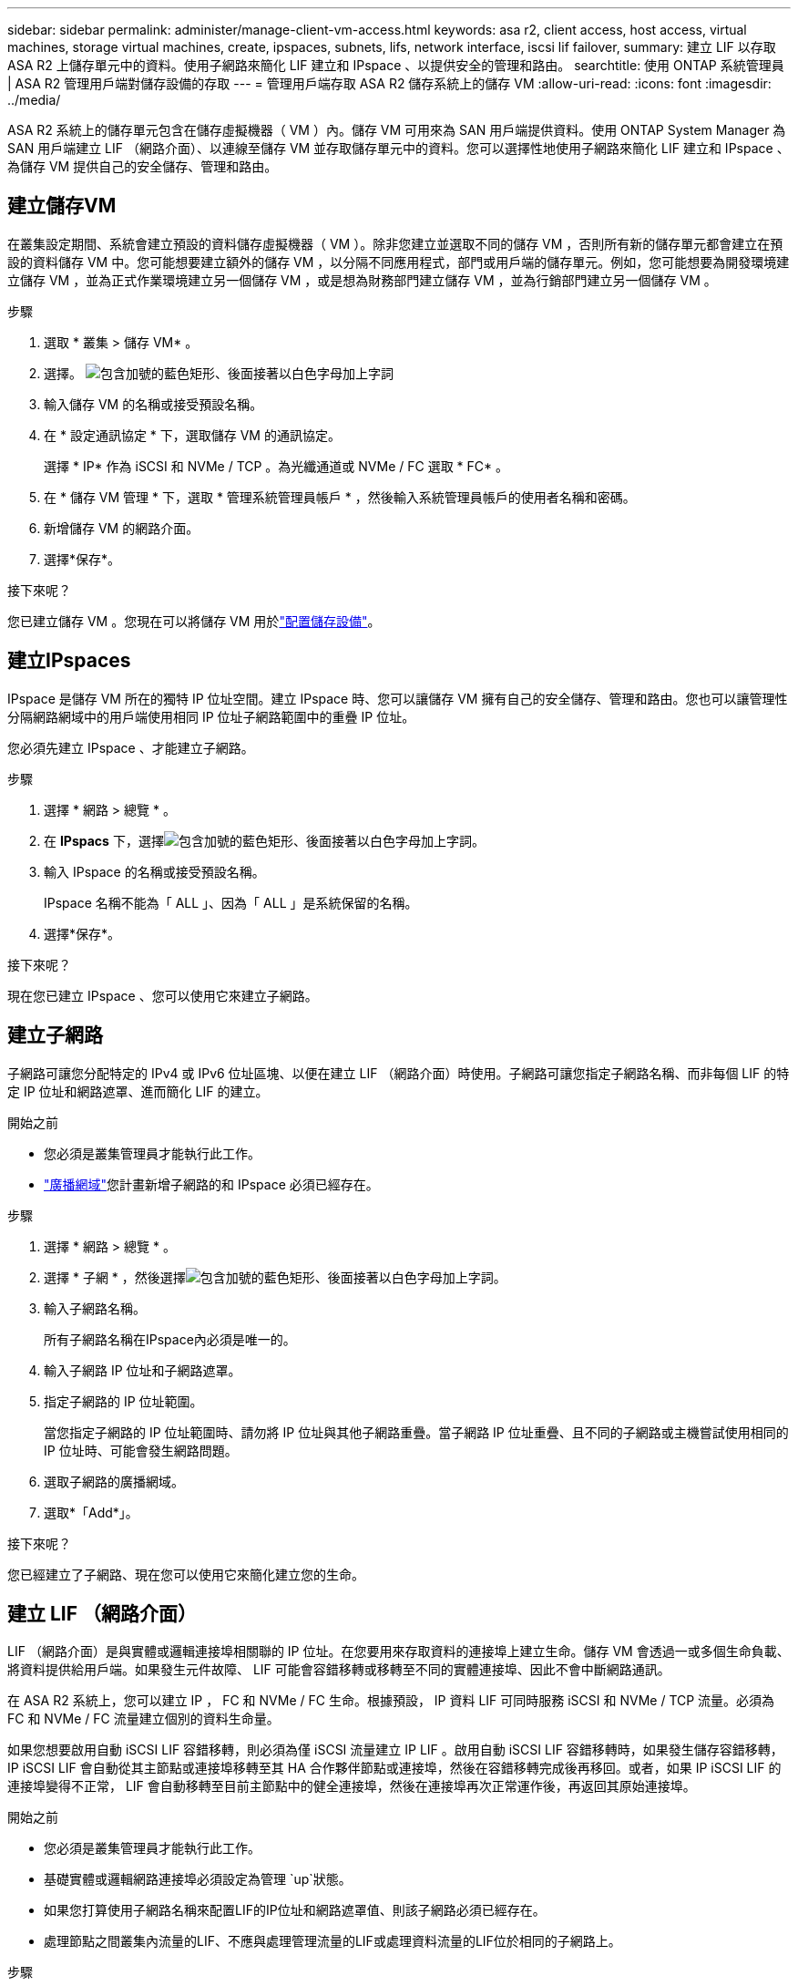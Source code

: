 ---
sidebar: sidebar 
permalink: administer/manage-client-vm-access.html 
keywords: asa r2, client access, host access, virtual machines, storage virtual machines, create, ipspaces, subnets, lifs, network interface, iscsi lif failover, 
summary: 建立 LIF 以存取 ASA R2 上儲存單元中的資料。使用子網路來簡化 LIF 建立和 IPspace 、以提供安全的管理和路由。 
searchtitle: 使用 ONTAP 系統管理員 | ASA R2 管理用戶端對儲存設備的存取 
---
= 管理用戶端存取 ASA R2 儲存系統上的儲存 VM
:allow-uri-read: 
:icons: font
:imagesdir: ../media/


[role="lead"]
ASA R2 系統上的儲存單元包含在儲存虛擬機器（ VM ）內。儲存 VM 可用來為 SAN 用戶端提供資料。使用 ONTAP System Manager 為 SAN 用戶端建立 LIF （網路介面）、以連線至儲存 VM 並存取儲存單元中的資料。您可以選擇性地使用子網路來簡化 LIF 建立和 IPspace 、為儲存 VM 提供自己的安全儲存、管理和路由。



== 建立儲存VM

在叢集設定期間、系統會建立預設的資料儲存虛擬機器（ VM ）。除非您建立並選取不同的儲存 VM ，否則所有新的儲存單元都會建立在預設的資料儲存 VM 中。您可能想要建立額外的儲存 VM ，以分隔不同應用程式，部門或用戶端的儲存單元。例如，您可能想要為開發環境建立儲存 VM ，並為正式作業環境建立另一個儲存 VM ，或是想為財務部門建立儲存 VM ，並為行銷部門建立另一個儲存 VM 。

.步驟
. 選取 * 叢集 > 儲存 VM* 。
. 選擇。 image:icon_add_blue_bg.png["包含加號的藍色矩形、後面接著以白色字母加上字詞"]
. 輸入儲存 VM 的名稱或接受預設名稱。
. 在 * 設定通訊協定 * 下，選取儲存 VM 的通訊協定。
+
選擇 * IP* 作為 iSCSI 和 NVMe / TCP 。為光纖通道或 NVMe / FC 選取 * FC* 。

. 在 * 儲存 VM 管理 * 下，選取 * 管理系統管理員帳戶 * ，然後輸入系統管理員帳戶的使用者名稱和密碼。
. 新增儲存 VM 的網路介面。
. 選擇*保存*。


.接下來呢？
您已建立儲存 VM 。您現在可以將儲存 VM 用於link:../manage-data/provision-san-storage.html["配置儲存設備"]。



== 建立IPspaces

IPspace 是儲存 VM 所在的獨特 IP 位址空間。建立 IPspace 時、您可以讓儲存 VM 擁有自己的安全儲存、管理和路由。您也可以讓管理性分隔網路網域中的用戶端使用相同 IP 位址子網路範圍中的重疊 IP 位址。

您必須先建立 IPspace 、才能建立子網路。

.步驟
. 選擇 * 網路 > 總覽 * 。
. 在 *IPspacs* 下，選擇image:icon_add_blue_bg.png["包含加號的藍色矩形、後面接著以白色字母加上字詞"]。
. 輸入 IPspace 的名稱或接受預設名稱。
+
IPspace 名稱不能為「 ALL 」、因為「 ALL 」是系統保留的名稱。

. 選擇*保存*。


.接下來呢？
現在您已建立 IPspace 、您可以使用它來建立子網路。



== 建立子網路

子網路可讓您分配特定的 IPv4 或 IPv6 位址區塊、以便在建立 LIF （網路介面）時使用。子網路可讓您指定子網路名稱、而非每個 LIF 的特定 IP 位址和網路遮罩、進而簡化 LIF 的建立。

.開始之前
* 您必須是叢集管理員才能執行此工作。
* link:../administer/manage-cluster-networking.html#add-a-broadcast-domain["廣播網域"]您計畫新增子網路的和 IPspace 必須已經存在。


.步驟
. 選擇 * 網路 > 總覽 * 。
. 選擇 * 子網 * ，然後選擇image:icon_add_blue_bg.png["包含加號的藍色矩形、後面接著以白色字母加上字詞"]。
. 輸入子網路名稱。
+
所有子網路名稱在IPspace內必須是唯一的。

. 輸入子網路 IP 位址和子網路遮罩。
. 指定子網路的 IP 位址範圍。
+
當您指定子網路的 IP 位址範圍時、請勿將 IP 位址與其他子網路重疊。當子網路 IP 位址重疊、且不同的子網路或主機嘗試使用相同的 IP 位址時、可能會發生網路問題。

. 選取子網路的廣播網域。
. 選取*「Add*」。


.接下來呢？
您已經建立了子網路、現在您可以使用它來簡化建立您的生命。



== 建立 LIF （網路介面）

LIF （網路介面）是與實體或邏輯連接埠相關聯的 IP 位址。在您要用來存取資料的連接埠上建立生命。儲存 VM 會透過一或多個生命負載、將資料提供給用戶端。如果發生元件故障、 LIF 可能會容錯移轉或移轉至不同的實體連接埠、因此不會中斷網路通訊。

在 ASA R2 系統上，您可以建立 IP ， FC 和 NVMe / FC 生命。根據預設， IP 資料 LIF 可同時服務 iSCSI 和 NVMe / TCP 流量。必須為 FC 和 NVMe / FC 流量建立個別的資料生命量。

如果您想要啟用自動 iSCSI LIF 容錯移轉，則必須為僅 iSCSI 流量建立 IP LIF 。啟用自動 iSCSI LIF 容錯移轉時，如果發生儲存容錯移轉， IP iSCSI LIF 會自動從其主節點或連接埠移轉至其 HA 合作夥伴節點或連接埠，然後在容錯移轉完成後再移回。或者，如果 IP iSCSI LIF 的連接埠變得不正常， LIF 會自動移轉至目前主節點中的健全連接埠，然後在連接埠再次正常運作後，再返回其原始連接埠。

.開始之前
* 您必須是叢集管理員才能執行此工作。
* 基礎實體或邏輯網路連接埠必須設定為管理 `up`狀態。
* 如果您打算使用子網路名稱來配置LIF的IP位址和網路遮罩值、則該子網路必須已經存在。
* 處理節點之間叢集內流量的LIF、不應與處理管理流量的LIF或處理資料流量的LIF位於相同的子網路上。


.步驟
. 選擇 * 網路 > 總覽 * 。
. 選擇 * Network interfaces （網絡接口） * ；然後選擇image:icon_add_blue_bg.png["藍色矩形加上加號、接著加上白色字母"]。
. 選取介面類型和傳輸協定、然後選取儲存 VM 。
. 輸入 LIF 名稱或接受預設名稱。
. 選取網路介面的主節點、然後輸入 IP 位址和子網路遮罩。
. 選擇*保存*。


.結果
您已建立資料存取的 LIF 。

.接下來呢？
您可以使用ONTAP命令列介面 (CLI) 建立具有自動故障轉移功能的僅 iSCSI LIF。



=== 建立自訂僅 iSCSI LIF 服務策略

如果您想要建立具有自動 LIF 故障轉移功能的僅 iSCSI LIF，則必須先建立自訂僅 iSCSI LIF 服務原則。

您必須使用ONTAP命令列介面 (CLI) 來建立自訂服務策略。

.步驟
. 將權限層級設為進階：
+
[source, cli]
----
set -privilege advanced
----
. 建立自訂僅 iSCSI LIF 服務策略：
+
[source, cli]
----
network interface service-policy create -vserver <SVM_name> -policy <service_policy_name> -services data-core,data-iscsi
----
. 驗證服務策略是否已建立：
+
[source, cli]
----
network interface service-policy show -policy <service_policy_name>
----
. 將權限等級傳回管理員：
+
[source, cli]
----
set -privilege admin
----




=== 建立僅支援 iSCSI 的 LIF，並啟用自動 LIF 故障轉移

如果 SVM 上的 iSCSI 生命期未啟用自動 LIF 容錯移轉、則新建立的生命期也不會啟用自動 LIF 容錯移轉。如果未啟用自動 LIF 容錯移轉、且發生容錯移轉事件、則 iSCSI 生命將不會移轉。

.開始之前
您必須已建立自訂的僅 iSCSI LIF 服務策略。

.步驟
. 建立具有自動 LIF 故障轉移功能的僅 iSCSI LIF：
+
[source, cli]
----
network interface create -vserver <SVM_name> -lif <iscsi_lif_name> -service-policy <service_policy_name> -home-node <home_node> -home-port <port_name> -address <ip_address> -netmask <netmask> -failover-policy sfo-partner-only -status-admin up
----
+
** 建議您在每個節點上建立兩個 iSCSI LIF，一個用於結構 A，另一個用於結構 B。這為您的 iSCSI 流量提供了冗餘和負載平衡。在以下範例中，總共建立了四個 iSCSI LIF，每個節點上兩個，每個結構一個。
+
[listing]
----
network interface create -vserver svm1 -lif iscsi-lif-01a -service-policy custom-data-iscsi -home-node node1 -home-port e2b -address <node01-iscsi-a–ip> -netmask 255.255.255.0 -failover-policy sfo-partner-only -status-admin up

network interface create -vserver svm1 -lif iscsi-lif-01b -service-policy custom-data-iscsi -home-node node1 -home-port e4b -address <node01-iscsi-b–ip> -netmask 255.255.255.0 -failover-policy sfo-partner-only -status-admin up

network interface create -vserver svm1 -lif iscsi-lif-02a -service-policy custom-data-iscsi -home-node node2 -home-port e2b -address <node02-iscsi-a–ip> -netmask 255.255.255.0 -failover-policy sfo-partner-only -status-admin up

network interface create -vserver svm1 -lif iscsi-lif-02b -service-policy custom-data-iscsi -home-node node2 -home-port e4b -address <node02-iscsi-b–ip> -netmask 255.255.255.0 -failover-policy sfo-partner-only -status-admin up
----
** 如果您正在使用 VLAN，請調整 `home-port`參數以包含對應 iSCSI 結構的 VLAN 連接埠資訊，例如，  `-home-port e2b-<iSCSI-A-VLAN>`對於 iSCSI 結構 A 和 `-home-port e4b-<iSCSI-B-VLAN>` 。
** 如果您使用具有 VLAN 的介面群組 (ifgroups)，請調整 `home-port`參數以包含適當的 VLAN 端口，例如，  `-home-port a0a-<iSCSI-A-VLAN>`對於 iSCSI 結構 A 和 `-home-port a0a-<iSCSI-B-VLAN>`對於 iSCSI 結構 B，其中 `a0a`是 ifgroup，a0a-<iSCSI-A-VLAN> 和 a0a-<iSCSI-B-VLAN> 分別是 iSCSI A 結構和 iSCSI B 結構的 VLAN 連接埠。


. 驗證 iSCSI LIF 是否已建立：
+
[source, cli]
----
network interface show -lif iscsi*
----




== 修改 LIF （網路介面）

您可以視需要停用或重新命名救生。您也可以變更 LIF IP 位址和子網路遮罩。

.步驟
. 選擇 * 網路 > 總覽 * 、然後選擇 * 網路介面 * 。
. 將游標移至您要編輯的網路介面上方image:icon_kabob.gif["三個垂直藍點"]、然後選取。
. 選擇*編輯*。
. 您可以停用網路介面、重新命名網路介面、變更 IP 位址或變更子網路遮罩。
. 選擇*保存*。


.結果
您的 LIF 已修改。
